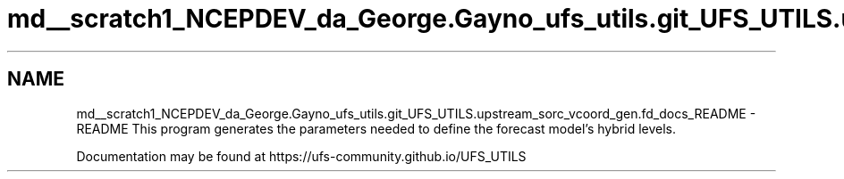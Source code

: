 .TH "md__scratch1_NCEPDEV_da_George.Gayno_ufs_utils.git_UFS_UTILS.upstream_sorc_vcoord_gen.fd_docs_README" 3 "Thu Jun 20 2024" "Version 1.13.0" "vcoord_gen" \" -*- nroff -*-
.ad l
.nh
.SH NAME
md__scratch1_NCEPDEV_da_George.Gayno_ufs_utils.git_UFS_UTILS.upstream_sorc_vcoord_gen.fd_docs_README \- README 
This program generates the parameters needed to define the forecast model's hybrid levels\&.
.PP
Documentation may be found at https://ufs-community.github.io/UFS_UTILS 
